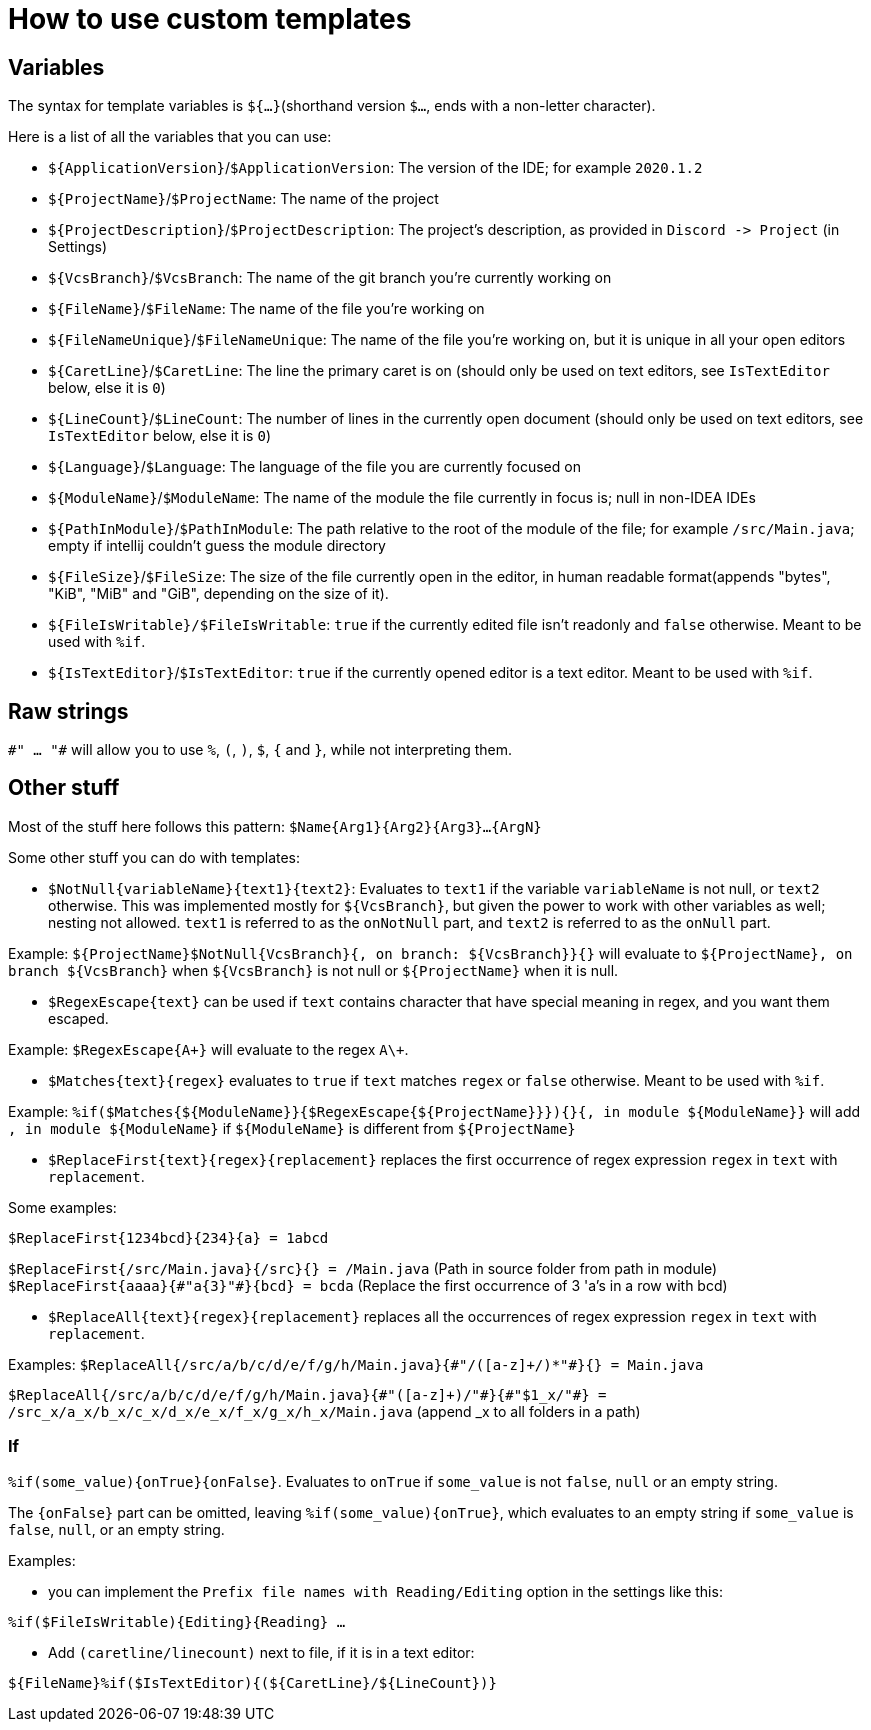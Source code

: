 = How to use custom templates

== Variables

The syntax for template variables is `${...}`(shorthand version `$...`, ends with a non-letter character).

Here is a list of all the variables that you can use:

- `${ApplicationVersion}`/`$ApplicationVersion`: The version of the IDE; for example `2020.1.2`
- `${ProjectName}`/`$ProjectName`: The name of the project
- `${ProjectDescription}`/`$ProjectDescription`: The project's description, as provided in `Discord -&gt; Project` (in Settings)
- `${VcsBranch}`/`$VcsBranch`: The name of the git branch you're currently working on
- `${FileName}`/`$FileName`: The name of the file you're working on
- `${FileNameUnique}`/`$FileNameUnique`: The name of the file you're working on, but it is unique in all your open editors
- `${CaretLine}`/`$CaretLine`: The line the primary caret is on (should only be used on text editors, see `IsTextEditor` below, else it is `0`)
- `${LineCount}`/`$LineCount`: The number of lines in the currently open document (should only be used on text editors, see `IsTextEditor` below, else it is `0`)
- `${Language}`/`$Language`: The language of the file you are currently focused on
- `${ModuleName}`/`$ModuleName`: The name of the module the file currently in focus is; null in non-IDEA IDEs
- `${PathInModule}`/`$PathInModule`: The path relative to the root of the module of the file; for example `/src/Main.java`; empty if intellij couldn't guess the module directory
- `${FileSize}`/`$FileSize`: The size of the file currently open in the editor, in human readable format(appends "bytes", "KiB", "MiB" and "GiB", depending on the size of it).
- `${FileIsWritable}/$FileIsWritable`: `true` if the currently edited file isn't readonly and `false` otherwise. Meant to be used with `%if`.
- `${IsTextEditor}`/`$IsTextEditor`: `true` if the currently opened editor is a text editor. Meant to be used with `%if`.

== Raw strings
`\#" ... "#` will allow you to use `%`, `(`, `)`, `$`, `{` and `}`, while not interpreting them.

== Other stuff

Most of the stuff here follows this pattern: `$Name{Arg1}{Arg2}{Arg3}...{ArgN}`

Some other stuff you can do with templates:

- `$NotNull{variableName}{text1}{text2}`: Evaluates to `text1`
if the variable `variableName` is not null, or `text2` otherwise.
This was implemented mostly for `${VcsBranch}`, but given the power
to work with other variables as well; nesting not allowed.
`text1` is referred to as the `onNotNull` part, and `text2` is
referred to as the `onNull` part.

Example:
`${ProjectName}$NotNull{VcsBranch}{, on branch: ${VcsBranch}}{}`
will evaluate to `${ProjectName}, on branch ${VcsBranch}` when
`${VcsBranch}` is not null or `${ProjectName}` when it is null.

* `$RegexEscape{text}` can be used if `text` contains character that have special
meaning in regex, and you want them escaped.

Example: `$RegexEscape{A+}` will evaluate to the regex `A\+`.

* `$Matches{text}{regex}` evaluates to `true` if `text`
matches `regex` or `false` otherwise. Meant to be used with `%if`.

Example: `%if($Matches{${ModuleName}}{$RegexEscape{${ProjectName}}}){}{, in module ${ModuleName}}` will
add `, in module ${ModuleName}` if `${ModuleName}` is different from `${ProjectName}`

* `$ReplaceFirst{text}{regex}{replacement}` replaces the first
occurrence of regex expression `regex` in `text` with `replacement`.

Some examples:

`$ReplaceFirst{1234bcd}{234}{a} = 1abcd`

`$ReplaceFirst{/src/Main.java}{/src}{} = /Main.java` (Path in source folder from path in module)
`$ReplaceFirst{aaaa}{\#"a{3}"#}{bcd} = bcda` (Replace the first occurrence of 3 'a's in a row with bcd)

* `$ReplaceAll{text}{regex}{replacement}` replaces all the
occurrences of regex expression `regex` in `text` with `replacement`.

Examples:
`$ReplaceAll{/src/a/b/c/d/e/f/g/h/Main.java}{\#"/([a-z]+/)*"#}{} = Main.java`

`$ReplaceAll{/src/a/b/c/d/e/f/g/h/Main.java}{\#"([a-z]+)/"#}{\#"$1_x/"#} = /src_x/a_x/b_x/c_x/d_x/e_x/f_x/g_x/h_x/Main.java` (append _x to all folders in a path)

=== If
`%if(some_value){onTrue}{onFalse}`. Evaluates to `onTrue` if
`some_value` is not `false`, `null` or an empty string.

The `{onFalse}` part can be omitted, leaving `%if(some_value){onTrue}`,
which evaluates to an empty string if `some_value` is `false`, `null`,
or an empty string.

Examples:

* you can implement the `Prefix file names with Reading/Editing`
option in the settings like this:

`%if($FileIsWritable){Editing}{Reading} ...`


* Add `(caretline/linecount)` next to file, if it is in a text editor:

`${FileName}%if($IsTextEditor){(${CaretLine}/${LineCount})}`
